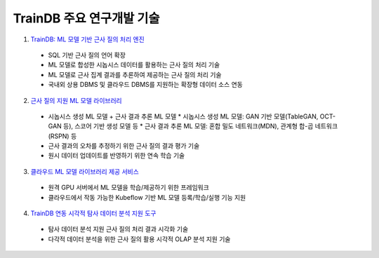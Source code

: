 TrainDB 주요 연구개발 기술
==========================

1. `TrainDB: ML 모델 기반 근사 질의 처리 엔진 <https://github.com/traindb-project/traindb>`_
  * SQL 기반 근사 질의 언어 확장
  * ML 모델로 합성한 시놉시스 데이터를 활용하는 근사 질의 처리 기술
  * ML 모델로 근사 집계 결과를 추론하여 제공하는 근사 질의 처리 기술
  * 국내외 상용 DBMS 및 클라우드 DBMS를 지원하는 확장형 데이터 소스 연동
2. `근사 질의 지원 ML 모델 라이브러리 <https://github.com/traindb-project/traindb-model>`_
  * 시놉시스 생성 ML 모델 + 근사 결과 추론 ML 모델
    * 시놉시스 생성 ML 모델: GAN 기반 모델(TableGAN, OCT-GAN 등), 스코어 기반 생성 모델 등
    * 근사 결과 추론 ML 모델: 혼합 밀도 네트워크(MDN), 관계형 합-곱 네트워크(RSPN) 등
  * 근사 결과의 오차를 추정하기 위한 근사 질의 결과 평가 기술
  * 원시 데이터 업데이트를 반영하기 위한 연속 학습 기술
3. `클라우드 ML 모델 라이브러리 제공 서비스 <https://github.com/traindb-project/traindb-ml>`_
  * 원격 GPU 서버에서 ML 모델을 학습/제공하기 위한 프레임워크
  * 클라우드에서 작동 가능한 Kubeflow 기반 ML 모델 등록/학습/실행 기능 지원
4. `TrainDB 연동 시각적 탐사 데이터 분석 지원 도구 <https://github.com/traindb-project/aqp-tav>`_
  * 탐사 데이터 분석 지원 근사 질의 처리 결과 시각화 기술
  * 다각적 데이터 분석을 위한 근사 질의 활용 시각적 OLAP 분석 지원 기술

